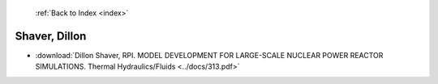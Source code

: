  :ref:`Back to Index <index>`

Shaver, Dillon
--------------

* :download:`Dillon Shaver, RPI. MODEL DEVELOPMENT FOR LARGE-SCALE NUCLEAR POWER REACTOR SIMULATIONS. Thermal Hydraulics/Fluids <../docs/313.pdf>`

